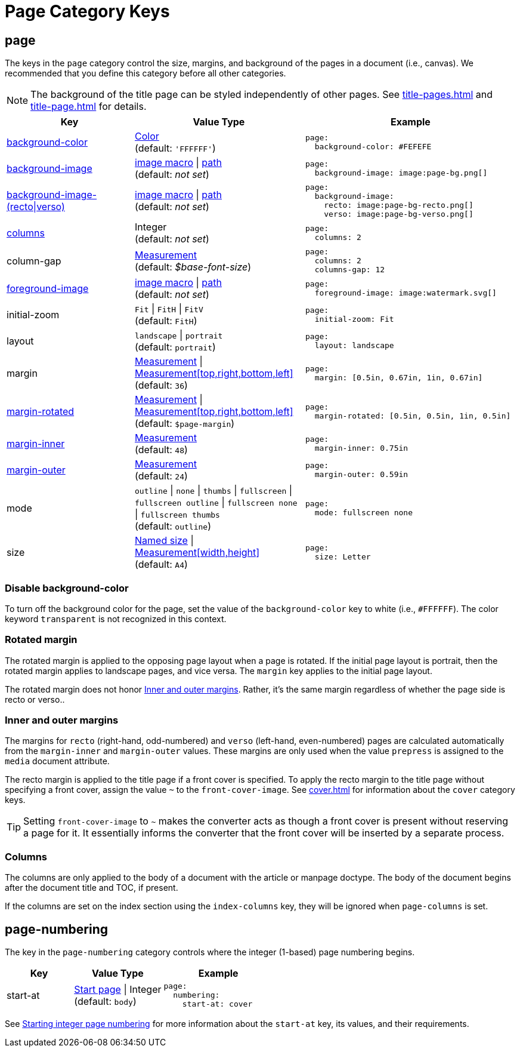 = Page Category Keys
:description: Reference list of the available page category keys and their value types.
:navtitle: Page
:source-language: yaml

[#page]
== page

The keys in the `page` category control the size, margins, and background of the pages in a document (i.e., canvas).
We recommended that you define this category before all other categories.

NOTE: The background of the title page can be styled independently of other pages.
See xref:title-pages.adoc[] and xref:title-page.adoc[] for details.

[cols="3,4,5a"]
|===
|Key |Value Type |Example

|<<background-color,background-color>>
|xref:color.adoc[Color] +
(default: `'FFFFFF'`)
|[source]
page:
  background-color: #FEFEFE

|xref:images.adoc#background[background-image]
|xref:images.adoc#specify[image macro] {vbar} xref:images.adoc#specify[path] +
(default: _not set_)
|[source]
page:
  background-image: image:page-bg.png[]

|xref:images.adoc#recto-and-verso[background-image-(recto{vbar}verso)]
|xref:images.adoc#specify[image macro] {vbar} xref:images.adoc#specify[path] +
(default: _not set_)
|[source]
page:
  background-image:
    recto: image:page-bg-recto.png[]
    verso: image:page-bg-verso.png[]

|<<columns,columns>>
|Integer +
(default: _not set_)
|[source]
page:
  columns: 2

|column-gap
|xref:measurement-units.adoc[Measurement] +
(default: _$base-font-size_)
|[source]
page:
  columns: 2
  columns-gap: 12

|xref:images.adoc#foreground[foreground-image]
|xref:images.adoc#specify[image macro] {vbar} xref:images.adoc#specify[path] +
(default: _not set_)
|[source]
page:
  foreground-image: image:watermark.svg[]

|initial-zoom
|`Fit` {vbar} `FitH` {vbar} `FitV` +
(default: `FitH`)
|[source]
page:
  initial-zoom: Fit

|layout
|`landscape` {vbar} `portrait` +
(default: `portrait`)
|[source]
page:
  layout: landscape

|margin
|xref:measurement-units.adoc[Measurement] {vbar} xref:measurement-units.adoc[Measurement[top,right,bottom,left\]] +
(default: `36`)
|[source]
page:
  margin: [0.5in, 0.67in, 1in, 0.67in]

|<<rotated-margin,margin-rotated>>
|xref:measurement-units.adoc[Measurement] {vbar} xref:measurement-units.adoc[Measurement[top,right,bottom,left\]] +
(default: `$page-margin`)
|[source]
page:
  margin-rotated: [0.5in, 0.5in, 1in, 0.5in]

|<<prepress-margins,margin-inner>>
|xref:measurement-units.adoc[Measurement] +
(default: `48`)
|[source]
page:
  margin-inner: 0.75in

|<<prepress-margins,margin-outer>>
|xref:measurement-units.adoc[Measurement] +
(default: `24`)
|[source]
page:
  margin-outer: 0.59in

|mode
|`outline` {vbar} `none` {vbar} `thumbs` {vbar} `fullscreen` {vbar} `fullscreen outline` {vbar} `fullscreen none` {vbar} `fullscreen thumbs` +
(default: `outline`)
|[source]
page:
  mode: fullscreen none

|size
|https://github.com/prawnpdf/pdf-core/blob/0.6.0/lib/pdf/core/page_geometry.rb#L16-L68[Named size^] {vbar} xref:measurement-units.adoc[Measurement[width,height\]] +
(default: `A4`)
|[source]
page:
  size: Letter
|===

[#background-color]
=== Disable background-color

To turn off the background color for the page, set the value of the `background-color` key to white (i.e., `#FFFFFF`).
The color keyword `transparent` is not recognized in this context.

[#rotated-margin]
=== Rotated margin

The rotated margin is applied to the opposing page layout when a page is rotated.
If the initial page layout is portrait, then the rotated margin applies to landscape pages, and vice versa.
The `margin` key applies to the initial page layout.

The rotated margin does not honor <<prepress-margins>>.
Rather, it's the same margin regardless of whether the page side is recto or verso..

[#prepress-margins]
=== Inner and outer margins

The margins for `recto` (right-hand, odd-numbered) and `verso` (left-hand, even-numbered) pages are calculated automatically from the `margin-inner` and `margin-outer` values.
These margins are only used when the value `prepress` is assigned to the `media` document attribute.

The recto margin is applied to the title page if a front cover is specified.
To apply the recto margin to the title page without specifying a front cover, assign the value `~` to the `front-cover-image`.
See xref:cover.adoc[] for information about the `cover` category keys.

TIP: Setting `front-cover-image` to `~` makes the converter acts as though a front cover is present without reserving a page for it.
It essentially informs the converter that the front cover will be inserted by a separate process.

[#columns]
=== Columns

The columns are only applied to the body of a document with the article or manpage doctype.
The body of the document begins after the document title and TOC, if present.

If the columns are set on the index section using the `index-columns` key, they will be ignored when `page-columns` is set.

[#numbering]
== page-numbering

The key in the `page-numbering` category controls where the integer (1-based) page numbering begins.

[cols="3,4,5a"]
|===
|Key |Value Type |Example

|start-at
|xref:page-numbers.adoc#start-at[Start page] {vbar} Integer +
(default: `body`)
|[source]
page:
  numbering:
    start-at: cover
|===

See xref:page-numbers.adoc#start-at[Starting integer page numbering] for more information about the `start-at` key, its values, and their requirements.
